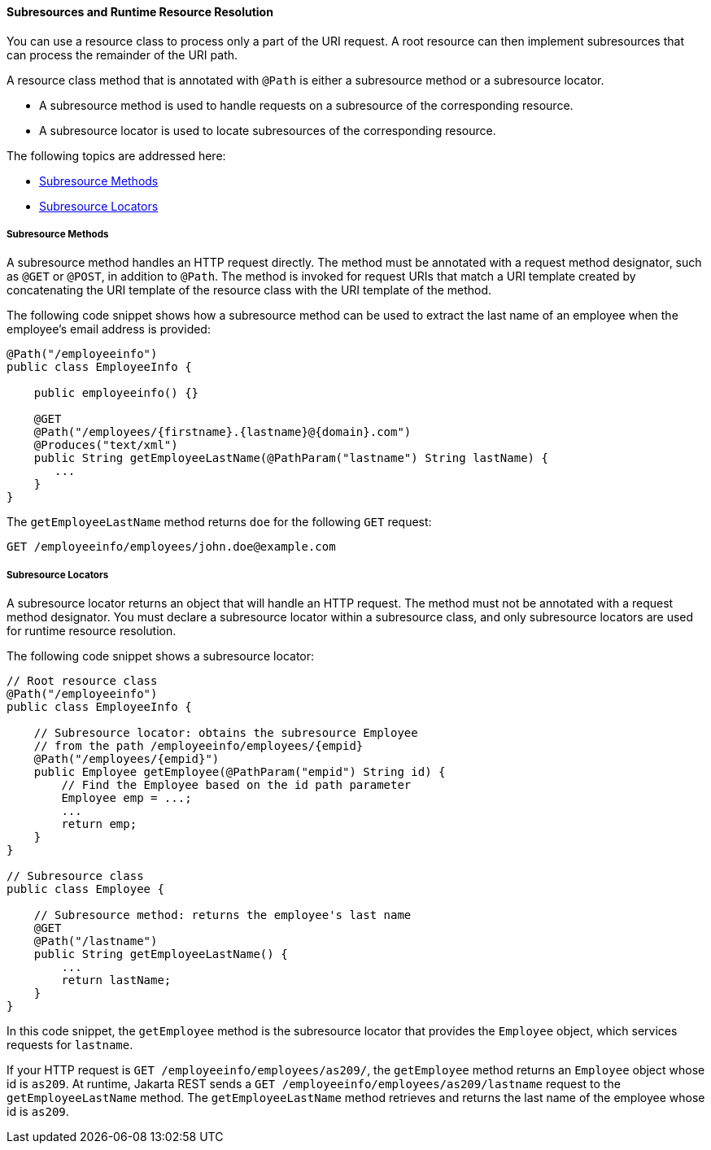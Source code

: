 [[GKNAV]][[subresources-and-runtime-resource-resolution]]

==== Subresources and Runtime Resource Resolution

You can use a resource class to process only a part of the URI request.
A root resource can then implement subresources that can process the
remainder of the URI path.

A resource class method that is annotated with `@Path` is either a
subresource method or a subresource locator.

* A subresource method is used to handle requests on a subresource of
the corresponding resource.
* A subresource locator is used to locate subresources of the
corresponding resource.

The following topics are addressed here:

* link:#GKLAG[Subresource Methods]
* link:#GKRHR[Subresource Locators]

[[GKLAG]][[subresource-methods]]

===== Subresource Methods

A subresource method handles an HTTP request directly. The method must
be annotated with a request method designator, such as `@GET` or
`@POST`, in addition to `@Path`. The method is invoked for request URIs
that match a URI template created by concatenating the URI template of
the resource class with the URI template of the method.

The following code snippet shows how a subresource method can be used to
extract the last name of an employee when the employee's email address
is provided:

[source,oac_no_warn]
----
@Path("/employeeinfo")
public class EmployeeInfo {

    public employeeinfo() {}

    @GET
    @Path("/employees/{firstname}.{lastname}@{domain}.com")
    @Produces("text/xml")
    public String getEmployeeLastName(@PathParam("lastname") String lastName) {
       ...
    }
}
----

The `getEmployeeLastName` method returns `doe` for the following `GET`
request:

[source,oac_no_warn]
----
GET /employeeinfo/employees/john.doe@example.com
----

[[GKRHR]][[subresource-locators]]

===== Subresource Locators

A subresource locator returns an object that will handle an HTTP
request. The method must not be annotated with a request method
designator. You must declare a subresource locator within a subresource
class, and only subresource locators are used for runtime resource
resolution.

The following code snippet shows a subresource locator:

[source,oac_no_warn]
----
// Root resource class
@Path("/employeeinfo")
public class EmployeeInfo {

    // Subresource locator: obtains the subresource Employee
    // from the path /employeeinfo/employees/{empid}
    @Path("/employees/{empid}")
    public Employee getEmployee(@PathParam("empid") String id) {
        // Find the Employee based on the id path parameter
        Employee emp = ...;
        ...
        return emp;
    }
}

// Subresource class
public class Employee {

    // Subresource method: returns the employee's last name
    @GET
    @Path("/lastname")
    public String getEmployeeLastName() {
        ...
        return lastName;
    }
}
----

In this code snippet, the `getEmployee` method is the subresource
locator that provides the `Employee` object, which services requests for
`lastname`.

If your HTTP request is `GET /employeeinfo/employees/as209/`, the
`getEmployee` method returns an `Employee` object whose id is `as209`.
At runtime, Jakarta REST sends a `GET /employeeinfo/employees/as209/lastname`
request to the `getEmployeeLastName` method. The `getEmployeeLastName`
method retrieves and returns the last name of the employee whose id is
`as209`.


